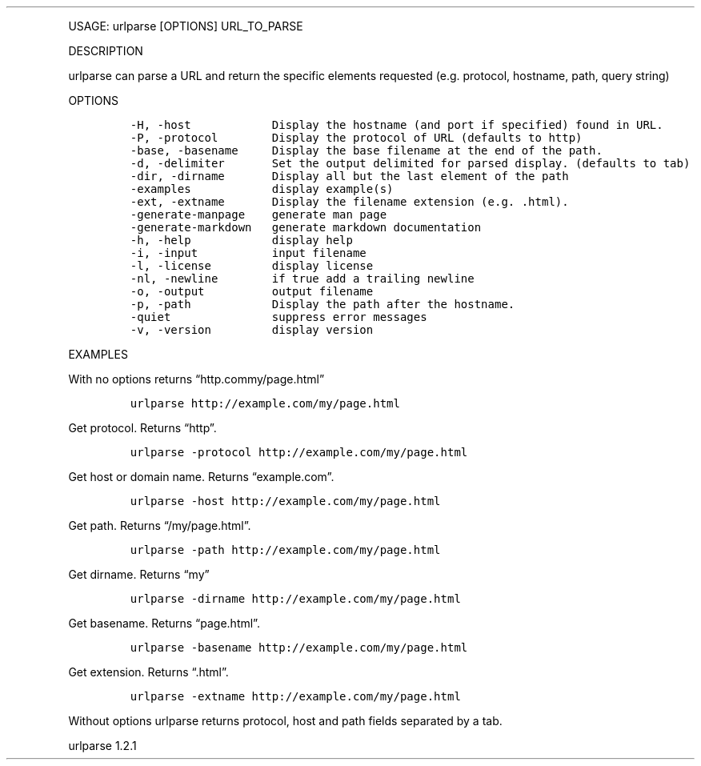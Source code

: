 .\" Automatically generated by Pandoc 3.0
.\"
.\" Define V font for inline verbatim, using C font in formats
.\" that render this, and otherwise B font.
.ie "\f[CB]x\f[]"x" \{\
. ftr V B
. ftr VI BI
. ftr VB B
. ftr VBI BI
.\}
.el \{\
. ftr V CR
. ftr VI CI
. ftr VB CB
. ftr VBI CBI
.\}
.TH "" "" "" "" ""
.hy
.PP
USAGE: urlparse [OPTIONS] URL_TO_PARSE
.PP
DESCRIPTION
.PP
urlparse can parse a URL and return the specific elements requested
(e.g.\ protocol, hostname, path, query string)
.PP
OPTIONS
.IP
.nf
\f[C]
-H, -host            Display the hostname (and port if specified) found in URL.
-P, -protocol        Display the protocol of URL (defaults to http)
-base, -basename     Display the base filename at the end of the path.
-d, -delimiter       Set the output delimited for parsed display. (defaults to tab)
-dir, -dirname       Display all but the last element of the path
-examples            display example(s)
-ext, -extname       Display the filename extension (e.g. .html).
-generate-manpage    generate man page
-generate-markdown   generate markdown documentation
-h, -help            display help
-i, -input           input filename
-l, -license         display license
-nl, -newline        if true add a trailing newline
-o, -output          output filename
-p, -path            Display the path after the hostname.
-quiet               suppress error messages
-v, -version         display version
\f[R]
.fi
.PP
EXAMPLES
.PP
With no options returns \[lq]http.commy/page.html\[rq]
.IP
.nf
\f[C]
urlparse http://example.com/my/page.html
\f[R]
.fi
.PP
Get protocol.
Returns \[lq]http\[rq].
.IP
.nf
\f[C]
urlparse -protocol http://example.com/my/page.html
\f[R]
.fi
.PP
Get host or domain name.
Returns \[lq]example.com\[rq].
.IP
.nf
\f[C]
urlparse -host http://example.com/my/page.html
\f[R]
.fi
.PP
Get path.
Returns \[lq]/my/page.html\[rq].
.IP
.nf
\f[C]
urlparse -path http://example.com/my/page.html
\f[R]
.fi
.PP
Get dirname.
Returns \[lq]my\[rq]
.IP
.nf
\f[C]
urlparse -dirname http://example.com/my/page.html
\f[R]
.fi
.PP
Get basename.
Returns \[lq]page.html\[rq].
.IP
.nf
\f[C]
urlparse -basename http://example.com/my/page.html
\f[R]
.fi
.PP
Get extension.
Returns \[lq].html\[rq].
.IP
.nf
\f[C]
urlparse -extname http://example.com/my/page.html
\f[R]
.fi
.PP
Without options urlparse returns protocol, host and path fields
separated by a tab.
.PP
urlparse 1.2.1
